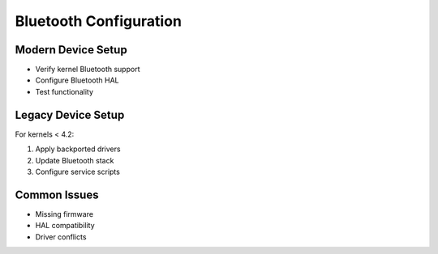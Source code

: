 Bluetooth Configuration
=======================

Modern Device Setup
-------------------

- Verify kernel Bluetooth support
- Configure Bluetooth HAL
- Test functionality

Legacy Device Setup
-------------------
For kernels < 4.2:

1. Apply backported drivers
2. Update Bluetooth stack
3. Configure service scripts

Common Issues
-------------

- Missing firmware
- HAL compatibility
- Driver conflicts